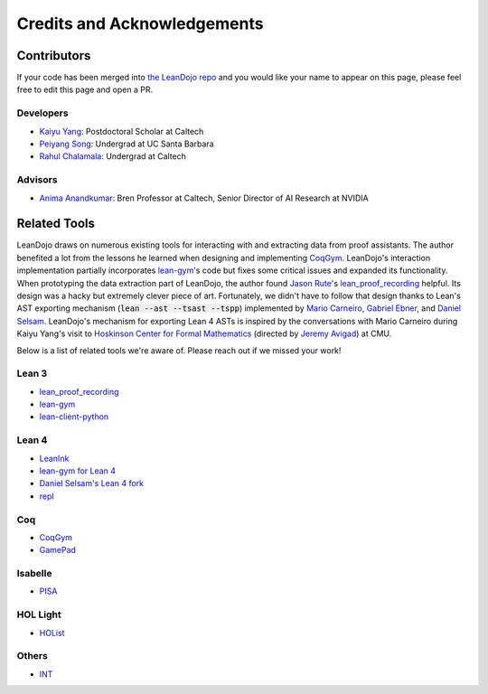 Credits and Acknowledgements
============================

Contributors
************

If your code has been merged into `the LeanDojo repo <https://github.com/lean-dojo/LeanDojo>`_ and you would 
like your name to appear on this page, please feel free to edit this page and open a PR.


Developers
----------

* `Kaiyu Yang <https://yangky11.github.io/>`_: Postdoctoral Scholar at Caltech
* `Peiyang Song <https://peiyang-song.github.io/>`_: Undergrad at UC Santa Barbara
* `Rahul Chalamala <https://rchalamala.github.io/>`_: Undergrad at Caltech


Advisors
--------

* `Anima Anandkumar <http://tensorlab.cms.caltech.edu/users/anima/>`_: Bren Professor at Caltech, Senior Director of AI Research at NVIDIA


Related Tools
*************

LeanDojo draws on numerous existing tools for interacting with and extracting data from proof assistants. 
The author benefited a lot from the lessons he learned when designing and implementing 
`CoqGym <https://github.com/princeton-vl/CoqGym>`_. 
LeanDojo's interaction implementation partially incorporates `lean-gym <https://github.com/openai/lean-gym>`_'s code but 
fixes some critical issues and expanded its functionality. When prototyping the data extraction part of LeanDojo, the author 
found `Jason Rute <https://jasonrute.github.io/>`_'s `lean_proof_recording <https://github.com/jasonrute/lean_proof_recording>`_ helpful.
Its design was a hacky but extremely clever piece of art. Fortunately, we didn't have to follow that design thanks to Lean's AST exporting mechanism 
(:code:`lean --ast --tsast --tspp`) implemented by `Mario Carneiro <https://www.cmu.edu/hoskinson/people/mario-carneiro.html>`_, 
`Gabriel Ebner <https://gebner.org/>`_, and `Daniel Selsam <https://dselsam.github.io/>`_. 
LeanDojo's mechanism for exporting Lean 4 ASTs is inspired by the conversations with Mario Carneiro during Kaiyu Yang's visit to `Hoskinson Center for Formal Mathematics <https://www.cmu.edu/hoskinson/>`_ (directed by `Jeremy Avigad <https://www.andrew.cmu.edu/user/avigad/>`_) at CMU.

Below is a list of related tools we're aware of. Please reach out if we missed your work!

Lean 3
------

* `lean_proof_recording <https://github.com/jasonrute/lean_proof_recording>`_
* `lean-gym <https://github.com/openai/lean-gym>`_
* `lean-client-python <https://github.com/leanprover-community/lean-client-python>`_

Lean 4
------
* `LeanInk <https://github.com/leanprover/LeanInk>`_
* `lean-gym for Lean 4 <https://github.com/dselsam/lean-gym>`_
* `Daniel Selsam's Lean 4 fork <https://github.com/dselsam/lean4/tree/experiment-trace-tactics>`_
* `repl <https://github.com/leanprover-community/repl>`_


Coq
---

* `CoqGym <https://github.com/princeton-vl/CoqGym>`_
* `GamePad <https://github.com/ml4tp/gamepad>`_

Isabelle
--------

* `PISA <https://github.com/albertqjiang/Portal-to-ISAbelle#pisa-portal-to-isabelle>`_

HOL Light
---------

* `HOList <https://sites.google.com/view/holist/home>`_

Others
------
* `INT <https://github.com/albertqjiang/INT>`_

